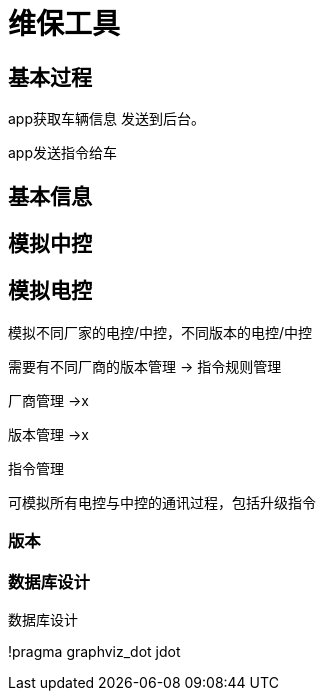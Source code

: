 = 维保工具

== 基本过程

app获取车辆信息 发送到后台。

app发送指令给车


== 基本信息

== 模拟中控

== 模拟电控

模拟不同厂家的电控/中控，不同版本的电控/中控

需要有不同厂商的版本管理 -> 指令规则管理

厂商管理 ->x

版本管理 ->x

指令管理


可模拟所有电控与中控的通讯过程，包括升级指令


=== 版本


=== 数据库设计

.数据库设计
[plantuml, state,  png]
--
!pragma graphviz_dot jdot


--